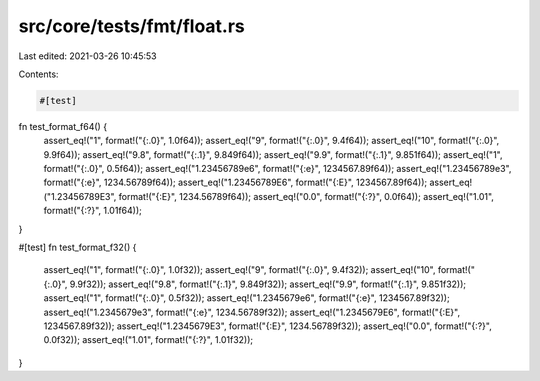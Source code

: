 src/core/tests/fmt/float.rs
===========================

Last edited: 2021-03-26 10:45:53

Contents:

.. code-block:: rs

    #[test]
fn test_format_f64() {
    assert_eq!("1", format!("{:.0}", 1.0f64));
    assert_eq!("9", format!("{:.0}", 9.4f64));
    assert_eq!("10", format!("{:.0}", 9.9f64));
    assert_eq!("9.8", format!("{:.1}", 9.849f64));
    assert_eq!("9.9", format!("{:.1}", 9.851f64));
    assert_eq!("1", format!("{:.0}", 0.5f64));
    assert_eq!("1.23456789e6", format!("{:e}", 1234567.89f64));
    assert_eq!("1.23456789e3", format!("{:e}", 1234.56789f64));
    assert_eq!("1.23456789E6", format!("{:E}", 1234567.89f64));
    assert_eq!("1.23456789E3", format!("{:E}", 1234.56789f64));
    assert_eq!("0.0", format!("{:?}", 0.0f64));
    assert_eq!("1.01", format!("{:?}", 1.01f64));
}

#[test]
fn test_format_f32() {
    assert_eq!("1", format!("{:.0}", 1.0f32));
    assert_eq!("9", format!("{:.0}", 9.4f32));
    assert_eq!("10", format!("{:.0}", 9.9f32));
    assert_eq!("9.8", format!("{:.1}", 9.849f32));
    assert_eq!("9.9", format!("{:.1}", 9.851f32));
    assert_eq!("1", format!("{:.0}", 0.5f32));
    assert_eq!("1.2345679e6", format!("{:e}", 1234567.89f32));
    assert_eq!("1.2345679e3", format!("{:e}", 1234.56789f32));
    assert_eq!("1.2345679E6", format!("{:E}", 1234567.89f32));
    assert_eq!("1.2345679E3", format!("{:E}", 1234.56789f32));
    assert_eq!("0.0", format!("{:?}", 0.0f32));
    assert_eq!("1.01", format!("{:?}", 1.01f32));
}


